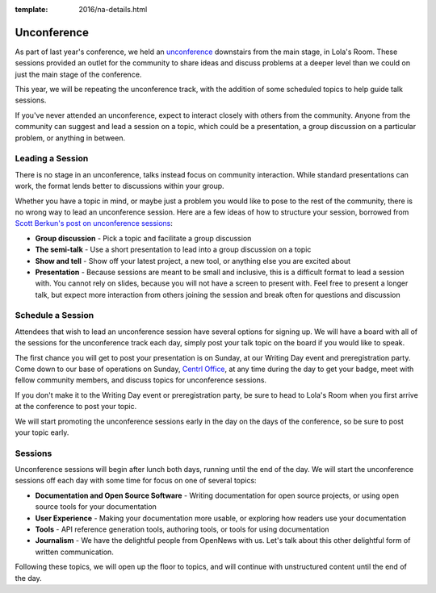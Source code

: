 :template: 2016/na-details.html

Unconference
============

As part of last year's conference, we held an
`unconference <http://en.wikipedia.org/wiki/Unconference>`__ downstairs
from the main stage, in Lola's Room. These sessions provided an outlet
for the community to share ideas and discuss problems at a deeper level
than we could on just the main stage of the conference.

This year, we will be repeating the unconference track, with the
addition of some scheduled topics to help guide talk sessions.

If you've never attended an unconference, expect to interact closely
with others from the community. Anyone from the community can suggest
and lead a session on a topic, which could be a presentation, a group
discussion on a particular problem, or anything in between.

Leading a Session
-----------------

There is no stage in an unconference, talks instead focus on community
interaction. While standard presentations can work, the format lends
better to discussions within your group.

Whether you have a topic in mind, or maybe just a problem you would like
to pose to the rest of the community, there is no wrong way to lead an
unconference session. Here are a few ideas of how to structure your
session, borrowed from `Scott Berkun's post on unconference
sessions <http://scottberkun.com/2006/how-to-run-a-great-unconference-session/>`__:

-  **Group discussion** - Pick a topic and facilitate a group discussion
-  **The semi-talk** - Use a short presentation to lead into a group
   discussion on a topic
-  **Show and tell** - Show off your latest project, a new tool, or
   anything else you are excited about
-  **Presentation** - Because sessions are meant to be small and
   inclusive, this is a difficult format to lead a session with. You
   cannot rely on slides, because you will not have a screen to present
   with. Feel free to present a longer talk, but expect more interaction
   from others joining the session and break often for questions and
   discussion

Schedule a Session
------------------

Attendees that wish to lead an unconference session have several options
for signing up. We will have a board with all of the sessions for the
unconference track each day, simply post your talk topic on the board if
you would like to speak.

The first chance you will get to post your presentation is on Sunday, at
our Writing Day event and preregistration party. Come down to our base
of operations on Sunday, `Centrl Office <https://goo.gl/maps/xljmU>`__,
at any time during the day to get your badge, meet with fellow community
members, and discuss topics for unconference sessions.

If you don't make it to the Writing Day event or preregistration party,
be sure to head to Lola's Room when you first arrive at the conference
to post your topic.

We will start promoting the unconference sessions early in the day on
the days of the conference, so be sure to post your topic early.

Sessions
--------

Unconference sessions will begin after lunch both days, running until
the end of the day. We will start the unconference sessions off each day
with some time for focus on one of several topics:

-  **Documentation and Open Source Software** - Writing documentation
   for open source projects, or using open source tools for your
   documentation
-  **User Experience** - Making your documentation more usable, or
   exploring how readers use your documentation
-  **Tools** - API reference generation tools, authoring tools, or tools
   for using documentation
-  **Journalism** - We have the delightful people from OpenNews with us.
   Let's talk about this other delightful form of written communication.

Following these topics, we will open up the floor to topics, and will
continue with unstructured content until the end of the day.
